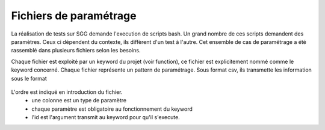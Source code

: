 =======================
Fichiers de paramétrage
=======================

La réalisation de tests sur SGG demande l'execution de scripts bash.
Un grand nombre de ces scripts demandent des paramètres. Ceux ci dépendent du contexte,
ils diffèrent d'un test à l'autre. Cet ensemble de cas de paramétrage a été rassemblé dans plusieurs fichiers selon
les besoins.

Chaque fichier est exploité par un keyword du projet (voir function), ce fichier est explicitement nommé comme le keyword
concerné.
Chaque fichier représente un pattern de paramétrage. Sous format csv, ils transmette les information sous le format

    .. csv-table::
        :header-rows: 1

        id, parametre 1, parametre 2, parametre 3, ...

L'ordre est indiqué en introduction du fichier.
    - une colonne est un type de paramètre
    - chaque paramètre est obligatoire au fonctionnement du keyword
    - l'id est l'argument transmit au keyword pour qu'il s'execute.

